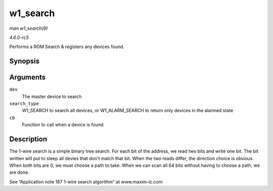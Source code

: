.. -*- coding: utf-8; mode: rst -*-

.. _API-w1-search:

=========
w1_search
=========

*man w1_search(9)*

*4.6.0-rc5*

Performs a ROM Search & registers any devices found.


Synopsis
========

.. c:function:: void w1_search( struct w1_master * dev, u8 search_type, w1_slave_found_callback cb )

Arguments
=========

``dev``
    The master device to search

``search_type``
    W1_SEARCH to search all devices, or W1_ALARM_SEARCH to return
    only devices in the alarmed state

``cb``
    Function to call when a device is found


Description
===========

The 1-wire search is a simple binary tree search. For each bit of the
address, we read two bits and write one bit. The bit written will put to
sleep all devies that don't match that bit. When the two reads differ,
the direction choice is obvious. When both bits are 0, we must choose a
path to take. When we can scan all 64 bits without having to choose a
path, we are done.

See “Application note 187 1-wire search algorithm” at www.maxim-ic.com


.. ------------------------------------------------------------------------------
.. This file was automatically converted from DocBook-XML with the dbxml
.. library (https://github.com/return42/sphkerneldoc). The origin XML comes
.. from the linux kernel, refer to:
..
.. * https://github.com/torvalds/linux/tree/master/Documentation/DocBook
.. ------------------------------------------------------------------------------
